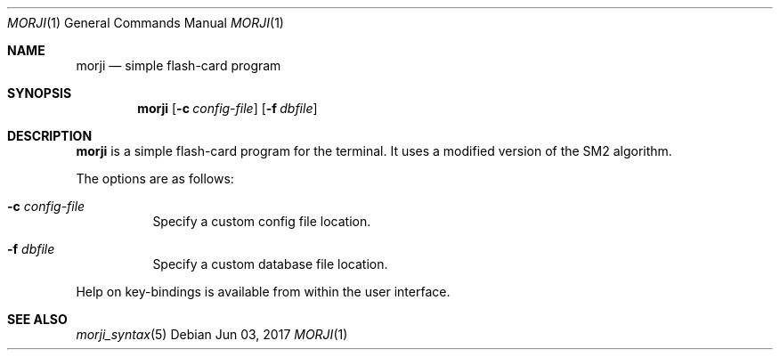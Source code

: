 .\" Copyright (c) 2017 Yon <anaseto@bardinflor.perso.aquilenet.fr>
.\"
.\" Permission to use, copy, modify, and distribute this software for any
.\" purpose with or without fee is hereby granted, provided that the above
.\" copyright notice and this permission notice appear in all copies.
.\"
.\" THE SOFTWARE IS PROVIDED "AS IS" AND THE AUTHOR DISCLAIMS ALL WARRANTIES
.\" WITH REGARD TO THIS SOFTWARE INCLUDING ALL IMPLIED WARRANTIES OF
.\" MERCHANTABILITY AND FITNESS. IN NO EVENT SHALL THE AUTHOR BE LIABLE FOR
.\" ANY SPECIAL, DIRECT, INDIRECT, OR CONSEQUENTIAL DAMAGES OR ANY DAMAGES
.\" WHATSOEVER RESULTING FROM LOSS OF USE, DATA OR PROFITS, WHETHER IN AN
.\" ACTION OF CONTRACT, NEGLIGENCE OR OTHER TORTIOUS ACTION, ARISING OUT OF
.\" OR IN CONNECTION WITH THE USE OR PERFORMANCE OF THIS SOFTWARE.
.Dd Jun 03, 2017
.Dt MORJI 1
.Os
.Sh NAME
.Nm morji
.Nd simple flash-card program
.Sh SYNOPSIS
.Nm
.Op Fl c Ar config-file
.Op Fl f Ar dbfile
.Sh DESCRIPTION
.Nm
is a simple flash-card program for the terminal.
It uses a modified version of the SM2 algorithm.
.Pp
The options are as follows:
.Bl -tag -width Ds
.It Fl c Ar config-file
Specify a custom config file location.
.It Fl f Ar dbfile
Specify a custom database file location.
.El
.Pp
Help on key-bindings is available from within the user interface.
.Sh SEE ALSO
.Xr morji_syntax 5
